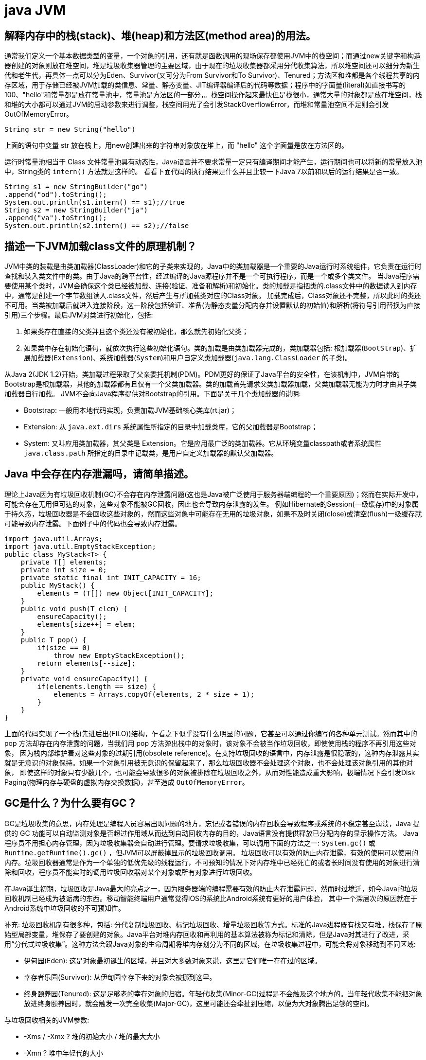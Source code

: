 [[guide-jvm]]
= java JVM

[[guide-jvm-1]]
== 解释内存中的栈(stack)、堆(heap)和方法区(method area)的用法。


通常我们定义一个基本数据类型的变量，一个对象的引用，还有就是函数调用的现场保存都使用JVM中的栈空间；而通过new关键字和构造器创建的对象则放在堆空间，堆是垃圾收集器管理的主要区域，由于现在的垃圾收集器都采用分代收集算法，所以堆空间还可以细分为新生代和老生代，再具体一点可以分为Eden、Survivor(又可分为From Survivor和To Survivor)、Tenured；方法区和堆都是各个线程共享的内存区域，用于存储已经被JVM加载的类信息、常量、静态变量、JIT编译器编译后的代码等数据；程序中的字面量(literal)如直接书写的100、"hello"和常量都是放在常量池中，常量池是方法区的一部分，。栈空间操作起来最快但是栈很小，通常大量的对象都是放在堆空间，栈和堆的大小都可以通过JVM的启动参数来进行调整，栈空间用光了会引发StackOverflowError，而堆和常量池空间不足则会引发OutOfMemoryError。

[source,java]
----
String str = new String("hello")
----

上面的语句中变量 str 放在栈上，用new创建出来的字符串对象放在堆上，而 "hello" 这个字面量是放在方法区的。

运行时常量池相当于 Class 文件常量池具有动态性，Java语言并不要求常量一定只有编译期间才能产生，运行期间也可以将新的常量放入池中，String类的 `intern()` 方法就是这样的。
看看下面代码的执行结果是什么并且比较一下Java 7以前和以后的运行结果是否一致。

[source,java]
----
String s1 = new StringBuilder("go")
.append("od").toString();
System.out.println(s1.intern() == s1);//true
String s2 = new StringBuilder("ja")
.append("va").toString();
System.out.println(s2.intern() == s2);//false
----

[[guide-jvm-2]]
== 描述一下JVM加载class文件的原理机制？

JVM中类的装载是由类加载器(ClassLoader)和它的子类来实现的，Java中的类加载器是一个重要的Java运行时系统组件，它负责在运行时查找和装入类文件中的类。由于Java的跨平台性，经过编译的Java源程序并不是一个可执行程序，而是一个或多个类文件。
当Java程序需要使用某个类时，JVM会确保这个类已经被加载、连接(验证、准备和解析)和初始化。类的加载是指把类的.class文件中的数据读入到内存中，通常是创建一个字节数组读入.class文件，然后产生与所加载类对应的Class对象。
加载完成后，Class对象还不完整，所以此时的类还不可用。当类被加载后就进入连接阶段，这一阶段包括验证、准备(为静态变量分配内存并设置默认的初始值)和解析(将符号引用替换为直接引用)三个步骤。最后JVM对类进行初始化，包括:

. 如果类存在直接的父类并且这个类还没有被初始化，那么就先初始化父类；
. 如果类中存在初始化语句，就依次执行这些初始化语句。类的加载是由类加载器完成的，类加载器包括: 根加载器(`BootStrap`)、扩展加载器(`Extension`)、系统加载器(`System`)和用户自定义类加载器(`java.lang.ClassLoader` 的子类)。

从Java 2(JDK 1.2)开始，类加载过程采取了父亲委托机制(PDM)。PDM更好的保证了Java平台的安全性，在该机制中，JVM自带的Bootstrap是根加载器，其他的加载器都有且仅有一个父类加载器。类的加载首先请求父类加载器加载，父类加载器无能为力时才由其子类加载器自行加载。
JVM不会向Java程序提供对Bootstrap的引用。下面是关于几个类加载器的说明:

* Bootstrap: 一般用本地代码实现，负责加载JVM基础核心类库(rt.jar)；
* Extension: 从 `java.ext.dirs` 系统属性所指定的目录中加载类库，它的父加载器是Bootstrap；
* System: 又叫应用类加载器，其父类是 Extension。它是应用最广泛的类加载器。它从环境变量classpath或者系统属性 `java.class.path` 所指定的目录中记载类，是用户自定义加载器的默认父加载器。

[[guide-jvm-3]]
== Java 中会存在内存泄漏吗，请简单描述。

理论上Java因为有垃圾回收机制(GC)不会存在内存泄露问题(这也是Java被广泛使用于服务器端编程的一个重要原因)；然而在实际开发中，可能会存在无用但可达的对象，这些对象不能被GC回收，因此也会导致内存泄露的发生。
例如Hibernate的Session(一级缓存)中的对象属于持久态，垃圾回收器是不会回收这些对象的，然而这些对象中可能存在无用的垃圾对象，如果不及时关闭(close)或清空(flush)一级缓存就可能导致内存泄露。下面例子中的代码也会导致内存泄露。

[source,java]
----
import java.util.Arrays;
import java.util.EmptyStackException;
public class MyStack<T> {
    private T[] elements;
    private int size = 0;
    private static final int INIT_CAPACITY = 16;
    public MyStack() {
        elements = (T[]) new Object[INIT_CAPACITY];
    }
    public void push(T elem) {
        ensureCapacity();
        elements[size++] = elem;
    }
    public T pop() {
        if(size == 0)
            throw new EmptyStackException();
        return elements[--size];
    }
    private void ensureCapacity() {
        if(elements.length == size) {
            elements = Arrays.copyOf(elements, 2 * size + 1);
        }
    }
}
----

上面的代码实现了一个栈(先进后出(FILO))结构，乍看之下似乎没有什么明显的问题，它甚至可以通过你编写的各种单元测试。然而其中的 pop 方法却存在内存泄露的问题，当我们用 pop 方法弹出栈中的对象时，该对象不会被当作垃圾回收，即使使用栈的程序不再引用这些对象，
因为栈内部维护着对这些对象的过期引用(obsolete reference)。在支持垃圾回收的语言中，内存泄露是很隐蔽的，这种内存泄露其实就是无意识的对象保持。如果一个对象引用被无意识的保留起来了，那么垃圾回收器不会处理这个对象，也不会处理该对象引用的其他对象，
即使这样的对象只有少数几个，也可能会导致很多的对象被排除在垃圾回收之外，从而对性能造成重大影响，极端情况下会引发Disk Paging(物理内存与硬盘的虚拟内存交换数据)，甚至造成 `OutOfMemoryError`。

[[guide-jvm-4]]
== GC是什么？为什么要有GC？

GC是垃圾收集的意思，内存处理是编程人员容易出现问题的地方，忘记或者错误的内存回收会导致程序或系统的不稳定甚至崩溃，Java 提供的 GC 功能可以自动监测对象是否超过作用域从而达到自动回收内存的目的，Java语言没有提供释放已分配内存的显示操作方法。
Java程序员不用担心内存管理，因为垃圾收集器会自动进行管理。要请求垃圾收集，可以调用下面的方法之一: `System.gc()` 或 `Runtime.getRuntime().gc()` ，但JVM可以屏蔽掉显示的垃圾回收调用。
垃圾回收可以有效的防止内存泄露，有效的使用可以使用的内存。垃圾回收器通常是作为一个单独的低优先级的线程运行，不可预知的情况下对内存堆中已经死亡的或者长时间没有使用的对象进行清除和回收，程序员不能实时的调用垃圾回收器对某个对象或所有对象进行垃圾回收。

在Java诞生初期，垃圾回收是Java最大的亮点之一，因为服务器端的编程需要有效的防止内存泄露问题，然而时过境迁，如今Java的垃圾回收机制已经成为被诟病的东西。移动智能终端用户通常觉得iOS的系统比Android系统有更好的用户体验， 其中一个深层次的原因就在于Android系统中垃圾回收的不可预知性。

补充: 垃圾回收机制有很多种，包括: 分代复制垃圾回收、标记垃圾回收、增量垃圾回收等方式。标准的Java进程既有栈又有堆。栈保存了原始型局部变量，堆保存了要创建的对象。Java平台对堆内存回收和再利用的基本算法被称为标记和清除，但是Java对其进行了改进，采用“分代式垃圾收集”。这种方法会跟Java对象的生命周期将堆内存划分为不同的区域，在垃圾收集过程中，可能会将对象移动到不同区域:

* 伊甸园(Eden): 这是对象最初诞生的区域，并且对大多数对象来说，这里是它们唯一存在过的区域。
* 幸存者乐园(Survivor): 从伊甸园幸存下来的对象会被挪到这里。
* 终身颐养园(Tenured): 这是足够老的幸存对象的归宿。年轻代收集(Minor-GC)过程是不会触及这个地方的。当年轻代收集不能把对象放进终身颐养园时，就会触发一次完全收集(Major-GC)，这里可能还会牵扯到压缩，以便为大对象腾出足够的空间。

与垃圾回收相关的JVM参数:

* -Xms / -Xmx ? 堆的初始大小 / 堆的最大大小
* -Xmn ? 堆中年轻代的大小
* -XX:-DisableExplicitGC ? 让System.gc()不产生任何作用
* -XX:+PrintGCDetails ? 打印GC的细节
* -XX:+PrintGCDateStamps ? 打印GC操作的时间戳
* -XX:NewSize / XX:MaxNewSize ? 设置新生代大小/新生代最大大小
* -XX:NewRatio ? 可以设置老生代和新生代的比例
* -XX:PrintTenuringDistribution ? 设置每次新生代GC后输出幸存者乐园中对象年龄的分布
* -XX:InitialTenuringThreshold / -XX:MaxTenuringThreshold: 设置老年代阀值的初始值和最大值
* -XX:TargetSurvivorRatio: 设置幸存区的目标使用率

[[guide-jvm-5]]
== 对哪些区域回收


Java运行时数据区域: 程序计数器、JVM栈、本地方法栈、方法区和堆。

由于程序计数器、JVM栈、本地方法栈3个区域随线程而生随线程而灭，对这几个区域内存的回收和分配具有确定性。而方法区和堆则不一样，程序需要在运行时才知道创建哪些对象，对这部分内存的分配是动态的，GC关注的也就是这部分内存。

[[guide-jvm-6]]
== 主动GC

调用system.gc() Runtime.getRuntime.gc()

[[guide-jvm-7]]
== 垃圾回收

释放那些不在持有任何引用的对象的内存

[[guide-jvm-8]]
== 怎样判断是否需要收集

* 引用计数法: 对象没有任何引用与之关联(无法解决循环引用)

ext: Python使用引用计数法

* 可达性分析法: 通过一组称为GC Root的对象为起点,从这些节点向下搜索，如果某对象不能从这些根对象的一个(至少一个)所到达,则判定该对象应当回收。

ext: 可作为GCRoot的对象: 虚拟机栈中引用的对象。方法区中类静态属性引用的对象，方法区中类常量引用的对象，本地方法栈中JNI引用的对象

[[guide-jvm-9]]
== 对象的自我救赎

即使在可达性算法中判定为不可达时，也并非一定被回收。对象存在自我救赎的可能。要真正宣告对象的死亡，需要经历2次标记的过程。如果对象经过可达性分析法发现不可达时，对象将被第一次标记被进行筛选，筛选的条件是此对象是否有必要执行 `finalize` 方法。
如果对象没有重写 `finalize` 方法或 `finalize` 方法已经被 JVM 调用过，则判定为不需要执行。

如果对象被判定为需要执行 `finalize` 方法，该对象将被放置在一个叫做 F-Queue 的队列中，JVM会建立一个低优先级的线程执行 `finalize` 方法，如果对象想要完成自我救赎需要在 `finalize` 方法中与引用链上的对象关联，比如把自己也就是this赋值给某个类变量。
当GC第二次对F-Queue中对象标记时，该对象将被移出“即将回收”的集合，完成自我救赎。简言之，finalize方法是对象逃脱死亡命运的最后机会，并且任何对象的finalize方法只会被JVM调用一次。

[[guide-jvm-10]]
== 垃圾回收算法

Mark-Sweep 法: 标记清除法 容易产生内存碎片，导致分配较大对象时没有足够的连续内存空间而提前出发GC。这里涉及到另一个问题，即对象创建时的内存分配，对象创建内存分配主要有2种方法，分别是指针碰撞法和空闲列表法。指针碰撞法: 使用的内存在一侧，空闲的在另一侧，中间使用一个指针作为分界点指示器，对象内存分配时只要指针向空闲的移动对象大小的距离即可。
空闲列表法: 使用的和空闲的内存相互交错无法进行指针碰撞，JVM必须维护一个列表记录哪些内存块可用，分配时从列表中找出一个足够的分配给对象，并更新列表记录。所以，当采用Mark-Sweep算法的垃圾回收器时，内存分配通常采用空闲列表法。

Copy法：将内存分为2块，每次使用其中的一块，当一块满了，将存活的对象复制到另一块，把使用过的那一块一次性清除。显然，Copy法解决了内存碎片的问题，但算法的代价是内存缩小为原来的一半。现代的垃圾收集器对新生代采用的正是Copy算法。但通常不执行1:1的策略，HotSpot虚拟机默认Eden区Survivor区8:1。每次使用Eden和其中一块Survivor区。也就是说新生代可用内存为新生代内存空间的90%。

Mark-Compact法：标记整理法。它的第一阶段与Mark-Sweep法一样，但不直接清除，而是将存活对象向一端移动，然后清除端边界以外的内存，这样也不存在内存碎片。

分代收集算法：将堆内存划分为新生代，老年代，根据新生代老年代的特点选取不同的收集算法。因为新生代对象大多朝生夕死，而老年代对象存活率高，没有额外空间进行分配担保，通常对新生代执行复制算法，老年代执行Mark-Sweep算法或Mark-Compact算法。

[[guide-jvm-11]]
== 垃圾收集器

* Serial： 串行垃圾回收器，他为单线程环境设计且只使用一个线程进行垃圾回收，会暂停所有用户线程，所以不适用于服务器环境
* Parallel:并行垃圾回收器，多个垃圾收集线程并行工作，此时用户线程是暂停的，适用于科学计算/大数据处理首台处理等弱交互场景
* CMS:并发垃圾回收器。用户线程和垃圾收集线程同时执行(不一定是并行，可能交替执行)，不需要停顿用户线程。互联网公司多用它，适用于对响应时间有要求的场景。
* G1:G1垃圾回收器将堆内存分割成不同的区域然后并发的对其进行垃圾回收。
* ZGC(java11，12)

通常来说，新生代老年代使用不同的垃圾收集器。新生代的垃圾收集器有 `Serial`(单线程)、`ParNew`(Serial的多线程版本)、`ParallelScavenge`(吞吐量优先的垃圾收集器)，老年代有 `SerialOld`(单线程老年代)、`ParallelOld`(与 `ParallelScavenge` 搭配的多线程执行标记整理算法的老年代收集器)、CMS(标记清除算法，容易产生内存碎片，可以开启内存整理的参数)，以及当前最先进的垃圾收集器G1，G1通常面向服务器端的垃圾收集器，
在我自己的Java应用程序中通过 `-XX:+PrintGCDetails`，发现自己的垃圾收集器是使用了 `ParallelScavenge+ParallelOld` 的组合。

[[guide-jvm-12]]
== 不同垃圾回收算法对比

* 标记清除法(Mark-Sweeping):易产生内存碎片
* 复制回收法(Copying)：为了解决Mark-Sweep法而提出,内存空间减至一半
* 标记压缩法(Mark-Compact):为了解决Copying法的缺陷,标记后移动到一端再清除
* 分代回收法(GenerationalCollection):新生代对象存活周期短,需要大量回收对象,需要复制的少,执行copy算法;老年代对象存活周期相对长,回收少量对象,执行mark-compact算法.新生代划分：较大的eden区 和 2个survivor区

[[guide-jvm-13]]
== 内存分配

* 新生代的三部分 |Eden Space|From Space|To Space|，对象主要分配在新生代的Eden区
* 大对象直接进入老年代

大对象比如大数组直接进入老年代，可通过虚拟机参数 `-XX:PretenureSizeThreshold` 参数设置

* 长期存活的对象进入老年代
ext：虚拟机为每个对象定义一个年龄计数器，如果对象在Eden区出生并经过一次MinorGC仍然存活，将其移入Survivor的To区，GC完成标记互换后，相当于存活的对象进入From区，对象年龄加1，当增加到默认15岁时，晋升老年代。可通过-XX：MaxTenuringThreshold设置

* GC的过程：GC开始前，对象只存在于Eden区和From区，To区逻辑上始终为空。对象分配在Eden区，Eden区空间不足，发起MinorGC，将Eden区所有存活的对象复制到To区，From区存活的对象根据年龄判断去向，若到达年龄阈值移入老年代，否则也移入To区，GC完成后Eden区和From区被清空，From区和To区标记互换。对象每在Survivor区躲过一次MinorGC年龄加一。MinorGC将重复这样的过程，直到To区被填满，To区满了以后，将把所有对象移入老年代。
* 动态对象年龄判定 suvivor区相同年龄对象总和大于suvivor区空间的一半,年龄大于等于该值的对象直接进入老年代
* 空间分配担保 在MinorGC开始前，虚拟机检查老年代最大可用连续空间是否大于新生代所有对象总空间，如果成立，MinorGC可以确保是安全的。否则，虚拟机会查看HandlePromotionFailure设置值是否允许担保失败，如果允许，继续查看老年代最大可用连续空间是否大于历次晋升到老年代对象的平均大小，如果大于则尝试MinorGC，尽管这次MinorGC是有风险的。如果小于，或者HandlerPromotionFailure设置不允许，则要改为FullGC。
* 新生代的回收称为MinorGC,对老年代的回收成为MajorGC又名FullGC

[[guide-jvm-14]]
== 关于GC的虚拟机参数

GC相关

* -XX:NewSize和-XX:MaxNewSize 新生代大小
* -XX:SurvivorRatio Eden和其中一个survivor的比值
* -XX：PretenureSizeThreshold 大对象进入老年代的阈值
* -XX:MaxTenuringThreshold 晋升老年代的对象年龄

收集器设置
* -XX:+UseSerialGC:设置串行收集器
* -XX:+UseParallelGC:设置并行收集器
* -XX:+UseParalledlOldGC:设置并行年老代收集器
* -XX:+UseConcMarkSweepGC:设置并发收集器

堆大小设置

* -Xmx:最大堆大小
* -Xms:初始堆大小(最小内存值)
* -Xmn:年轻代大小
* -XXSurvivorRatio:3 意思是Eden:Survivor=3:2
* -Xss栈容量

垃圾回收统计信息

* -XX:+PrintGC 输出GC日志
* -XX:+PrintGCDetails 输出GC的详细日志

[[guide-jvm-15]]
== 方法区的回收

方法区通常会与永久代划等号，实际上二者并不等价，只不过是HotSpot虚拟机设计者用永久代实现方法区，并将GC分代扩展至方法区。
永久代垃圾回收通常包括两部分内容：废弃常量和无用的类。常量的回收与堆区对象的回收类似，当没有其他地方引用该字面量时，如果有必要，将被清理出常量池。

判定无用的类的3个条件：

. 该类的所有实例都已经被回收，也就是说堆中不存在该类的任何实例
. 加载该类的ClassLoader已经被回收
. 该类对应的java.lang.Class对象没有在任何地方被引用，无法在任何地方通过反射访问该类的方法。

当然，这也仅仅是判定，不代表立即卸载该类。

[[guide-jvm-16]]
== JVM工具

命令行

. jps(jvm processor status)虚拟机进程状况工具
. jstat(jvm statistics monitoring)统计信息监视
. jinfo(configuration info for java)配置信息工具
. jmap(memory map for java)Java内存映射工具
. jhat(JVM Heap Analysis Tool)虚拟机堆转储快照分析工具
. jstack(Stack Trace for Java)Java堆栈跟踪工具
. HSDIS：JIT生成代码反汇编

可视化

. JConsole(Java Monitoring and Management Console):Java监视与管理控制台
. VisualVM(All-in-one Java Troubleshooting Tool):多合一故障处理工具

[[guide-jvm-17]]
== JVM内存结构

. 堆:新生代和年老代
. 方法区(非堆):持久代, 代码缓存, 线程共享
. JVM栈:中间结果,局部变量,线程隔离
. 本地栈:本地方法(非Java代码)
. 程序计数器 ：线程私有，每个线程都有自己独立的程序计数器，用来指示下一条指令的地址
. 注：持久代Java8消失, 取代的称为元空间(本地堆内存的一部分)

[[guide-jvm-18]]
== JVM的方法区

与堆一样，是线程共享的区域。方法区中存储：被虚拟机加载的类信息，常量，静态变量，JIT编译后的代码等数据。参见我是一个Java Class。

[[guide-jvm-19]]
== Java类加载器

一个jvm中默认的 classloader 有 Bootstrap ClassLoader、Extension ClassLoader、App ClassLoader，分别各司其职：

. Bootstrap ClassLoader(引导类加载器) 负责加载java基础类，主要是 %JRE_HOME/lib/目录下的rt.jar、resources.jar、charsets.jar等
. Extension ClassLoader(扩展类加载器) 负责加载java扩展类，主要是 %JRE_HOME/lib/ext目录下的jar等
. App ClassLoader(系统类加载器) 负责加载当前java应用的classpath中的所有类。

classloader 加载类用的是全盘负责委托机制。 所谓全盘负责，即是当一个classloader加载一个Class的时候，这个Class所依赖的和引用的所有 Class也由这个classloader负责载入，除非是显式的使用另外一个classloader载入。

所以，当我们自定义的classloader加载成功了com.company.MyClass以后，MyClass里所有依赖的class都由这个classLoader来加载完成。

[[guide-jvm-20]]
== 64 位 JVM 中，int 的长度是多大？

Java 中，int 类型变量的长度是一个固定值，与平台无关，都是 32 位。意思就是说，在 32 位 和 64 位 的Java 虚拟机中，int 类型的长度是相同的。

[[guide-jvm-21]]
== Serial 与 Parallel GC之间的不同之处？

Serial 与 Parallel 在GC执行的时候都会引起 stop-the-world。它们之间主要不同 serial 收集器是默认的复制收集器，执行 GC 的时候只有一个线程，而 parallel 收集器使用多个 GC 线程来执行。

[[guide-jvm-22]]
== Java 中 WeakReference 与 SoftReference的区别？

Java中一共有四种类型的引用。`StrongReference`、 `SoftReference`、 `WeakReference` 以及 `PhantomReference`。

StrongReference：Java 的默认引用实现, 它会尽可能长时间的存活于 JVM 内，当没有任何对象指向它时将会被GC回收

SoftReference：尽可能长时间保留引用，直到JVM内存不足，适合某些缓存应用

WeakReference：顾名思义, 是一个弱引用, 当所引用的对象在 JVM 内不再有强引用时, 下一次将被GC回收

PhantomReference：它是最弱的一种引用关系，也无法通过PhantomReference取得对象的实例。仅用来当该对象被回收时收到一个通知

虽然 WeakReference 与 SoftReference 都有利于提高 GC 和 内存的效率，但是 WeakReference ，一旦失去最后一个强引用，就会被 GC 回收，而 SoftReference 会尽可能长的保留引用直到 JVM 内存不足时才会被回收(虚拟机保证), 这一特性使得 SoftReference 非常适合缓存应用。

[[guide-jvm-23]]
== WeakHashMap 是怎么工作的？

WeakHashMap 的工作与正常的 HashMap 类似，但是使用弱引用作为 key，意思就是当 key 对象没有任何引用时，key/value 将会被回收。

[[guide-jvm-24]]
== JVM 选项 -XX:+UseCompressedOops 有什么作用？为什么要使用？

当你将你的应用从 32 位的 JVM 迁移到 64 位的 JVM 时，由于对象的指针从 32 位增加到了 64 位，因此堆内存会突然增加，差不多要翻倍。这也会对 CPU 缓存(容量比内存小很多)的数据产生不利的影响。因为，迁移到 64 位的 JVM 主要动机在于可以指定最大堆大小，
通过压缩 OOP 可以节省一定的内存。通过 -XX:+UseCompressedOops 选项，JVM 会使用 32 位的 OOP，而不是 64 位的 OOP。

[[guide-jvm-25]]
== 怎样通过 Java 程序来判断 JVM 是 32 位 还是 64 位？

你可以检查某些系统属性如 `sun.arch.data.model` 或 os.arch 来获取该信息。

[[guide-jvm-26]]
== 32 位 JVM 和 64 位 JVM 的最大堆内存分别是多数？

理论上说上 32 位的 JVM 堆内存可以到达 2^32，即 4GB，但实际上会比这个小很多。不同操作系统之间不同，如 Windows 系统大约 1.5 GB，Solaris 大约 3GB。64 位 JVM允许指定最大的堆内存，理论上可以达到 2^64，这是一个非常大的数字，实际上你可以指定堆内存大小到 100GB。甚至有的 JVM，如 Azul，堆内存到 1000G 都是可能的。

[[guide-jvm-27]]
== JRE、JDK、JVM 及 JIT 之间有什么不同？

JRE 代表 Java 运行时(Java run-time)，是运行 Java 应用所必须的。JDK 代表 Java 开发工具(Java development kit)，是 Java 程序的开发工具，如 Java 编译器，它也包含 JRE。JVM 代表 Java 虚拟机(Java virtual machine)，它的责任是运行 Java 应用。JIT 代表即时编译(Just In Time compilation)，当代码执行的次数超过一定的阈值时，会将 Java 字节码转换为本地代码，如，主要的热点代码会被准换为本地代码，这样有利大幅度提高 Java 应用的性能。

image::http://study.jcohy.com/images/guide-12.jpg[]

[[guide-jvm-28]]
== 解释 Java 堆空间及 GC？

当通过 Java 命令启动 Java 进程的时候，会为它分配内存。内存的一部分用于创建堆空间，当程序中创建对象的时候，就从对空间中分配内存。GC 是 JVM 内部的一个后台进程，回收无效对象的内存用于将来的分配。

[[guide-jvm-29]]
== 你能保证 GC 执行吗？

不能，虽然你可以调用 `System.gc()` 或者 `Runtime.getRuntime().gc()`，但是没有办法保证 GC 的执行。


[[guide-jvm-30]]
== 怎么获取 Java 程序使用的内存？堆使用的百分比？

可以通过 `java.lang.Runtime` 类中与内存相关方法来获取剩余的内存，总内存及最大堆内存。通过这些方法你也可以获取到堆使用的百分比及堆内存的剩余空间。`Runtime.freeMemory()` 方法返回剩余空间的字节数，`Runtime.totalMemory()` 方法总内存的字节数，`Runtime.maxMemory()` 返回最大内存的字节数。

[[guide-jvm-31]]
== Java 中堆和栈有什么区别？

JVM 中堆和栈属于不同的内存区域，使用目的也不同。栈常用于保存方法帧和局部变量，而对象总是在堆上分配。栈通常都比堆小，也不会在多个线程之间共享，而堆被整个 JVM 的所有线程共享。

[[guide-jvm-32]]
== JVM调优

使用工具 `Jconsol`、`VisualVM`、`JProfiler` 等

**堆信息查看**

可查看堆空间大小分配(年轻代、年老代、持久代分配)
提供即时的垃圾回收功能
垃圾监控(长时间监控回收情况)

查看堆内类、对象信息查看：数量、类型等

对象引用情况查看

有了堆信息查看方面的功能，我们一般可以顺利解决以下问题：

年老代年轻代大小划分是否合理
内存泄漏
垃圾回收算法设置是否合理

**线程监控**

线程信息监控：系统线程数量。
线程状态监控：各个线程都处在什么样的状态下

Dump线程详细信息：查看线程内部运行情况
死锁检查

热点分析

CPU热点：检查系统哪些方法占用的大量CPU时间
内存热点：检查哪些对象在系统中数量最大(一定时间内存活对象和销毁对象一起统计)

快照

系统两个不同运行时刻，对象(或类、线程等)的不同

举例说，我要检查系统进行垃圾回收以后，是否还有该收回的对象被遗漏下来的了。那么，我可以在进行垃圾回收前后，分别进行一次堆情况的快照，然后对比两次快照的对象情况。

**内存泄漏检查**

年老代堆空间被占满

持久代被占满

堆栈溢出

线程堆栈满

系统内存被占满

[[guide-jvm-33]]
== Java中有内存泄漏吗？

内存泄露的定义: 当某些对象不再被应用程序所使用,但是由于仍然被引用而导致垃圾收集器不能释放。

内存泄漏的原因：对象的生命周期不同。比如说对象A引用了对象B. A的生命周期比B的要长得多，当对象B在应用程序中不会再被使用以后, 对象 A 仍然持有着B的引用. (根据虚拟机规范)在这种情况下GC不能将B从内存中释放。这种情况很可能会引起内存问题，倘若A还持有着其他对象的引用,那么这些被引用的(无用)对象也不会被回收,并占用着内存空间。甚至有可能B也持有一大堆其他对象的引用。这些对象由于被B所引用,也不会被垃圾收集器所回收，所有这些无用的对象将消耗大量宝贵的内存空间。并可能导致内存泄漏。

怎样防止：

* 当心集合类, 比如HashMap, ArrayList等,因为这是最容易发生内存泄露的地方.当集合对象被声明为static时,他们的生命周期一般和整个应用程序一样长。


[[guide-jvm-34]]
== OOM


* java.lang.StackOverflowError
* java.lang.OutOfMemoryError:java heap space
* java.lang.OutOfMemoryError:GC overhead limit exceeded
* java.lang.OutOfMemoryError:Direct buffer memoer
* java.lang.OutOfMemoryError:unable to create new native thread
* java.lang.OutOfMemoryError:Metaspace

内存溢出的空间：Permanent Generation和Heap Space，也就是永久代和堆区

* 永久代的OOM

解决办法有2种：

. 通过虚拟机参数-XX：PermSize和-XX：MaxPermSize调整永久代大小
. 清理程序中的重复的Jar文件，减少类的重复加载

* 堆区的溢出

发生这种问题的原因是java虚拟机创建的对象太多，在进行垃圾回收之间，虚拟机分配的到堆内存空间已经用满了，与Heap Space的size有关。解决这类问题有两种思路：

. 检查程序，看是否存在死循环或不必要地重复创建大量对象，定位原因，修改程序和算法。
. 通过虚拟机参数-Xms和-Xmx设置初始堆和最大堆的大小

[[guide-jvm-35]]
== DirectMemory直接内存

直接内存并不是Java虚拟机规范定义的内存区域的一部分，但是这部分内存也被频繁使用，而且也可能导致OOM异常的出现。

JDK1.4引入了 NIO，这是一种基于通道和缓冲区的非阻塞IO模式，它可以使用Native函数库分配直接堆外内存，然后通过一个存储在Java堆中的 `DirectByteBuffer` 对象作为这块内存的引用进行操作，使得在某些场合显著提高性能，因为它避免了在Java堆和本地堆之间来回复制数据。

[[guide-jvm-36]]
== 双亲委派模型中的方法

`findLoadedClass()`,`LoadClass()`,`findBootstrapClassOrNull()`,`findClass()`,`resolveClass()`

[[guide-jvm-37]]
== IO模型


一般来说 I/O 模型可以分为：同步阻塞，同步非阻塞，异步阻塞，异步非阻塞 四种IO模型

* 同步阻塞 IO ：
在此种方式下，用户进程在发起一个 IO 操作以后，必须等待 IO 操作的完成，只有当真正完成了 IO 操作以后，用户进程才能运行。 JAVA传统的 IO 模型属于此种方式！

* 同步非阻塞 IO:
在此种方式下，用户进程发起一个 IO 操作以后可返回做其它事情，但是用户进程需要时不时的询问 IO 操作是否就绪，这就要求用户进程不停的去询问，从而引入不必要的 CPU 资源浪费。其中目前 JAVA 的 NIO 就属于同步非阻塞 IO 。

* 异步阻塞 IO ：
此种方式下是指应用发起一个 IO 操作以后，不等待内核 IO 操作的完成，等内核完成 IO 操作以后会通知应用程序，这其实就是同步和异步最关键的区别，同步必须等待或者主动的去询问 IO 是否完成，那么为什么说是阻塞的呢？因为此时是通过 select 系统调用来完成的，而 select 函数本身的实现方式是阻塞的，而采用 select 函数有个好处就是它可以同时监听多个文件句柄，从而提高系统的并发性！

* 异步非阻塞 IO:
在此种模式下，用户进程只需要发起一个 IO 操作然后立即返回，等 IO 操作真正的完成以后，应用程序会得到 IO 操作完成的通知，此时用户进程只需要对数据进行处理就好了，不需要进行实际的 IO 读写操作，因为 真正的 IO读取或者写入操作已经由 内核完成了。目前 Java7的AIO正是此种类型。

BIO即同步阻塞IO，适用于连接数目较小且固定的架构，这种方式对服务器资源要求比较高，并发局限于应用中，JDK1.4之前的唯一选择，但程序直观、简单、易理解。

NIO即同步非阻塞IO，适用于连接数目多且连接比较短的架构，比如聊天服务器，并发局限于应用中，编程比较复杂，JDK1.4开始支持。

AIO即异步非阻塞IO，适用于连接数目多且连接比较长的架构，如相册服务器，充分调用OS参与并发操作，编程比较复杂，JDK1.7开始支持

[[guide-jvm-38]]
== 类加载器按照层次，从顶层到底层，分别加载哪些类？

* 启动类加载器：负责将存放在JAVA_HOME/lib下的，或者被－Xbootclasspath参数所指定的路径中的，并且是虚拟机识别的类库加载到虚拟机内存中。启动类加载器无法被Java程序直接引用。
* 扩展类加载器：这个加载器负责加载JAVA_HOME/lib/ext目录中的，或者被java.ext.dirs系统变量所指定的路径中的所有类库，开发者可以直接使用扩展类加载器
* 应用程序类加载器：这个加载器是ClassLoader中getSystemClassLoader()方法的返回值，所以一般也称它为系统类加载器。它负责加载用户类路径(Classpath)上所指定的类库，可直接使用这个加载器，如果应用程序没有自定义自己的类加载器，一般情况下这个就是程序中默认的类加载器

实现自己的加载器，只需要继承ClassLoader，并覆盖findClass方法。

在调用loadClass方法时，会先根据委派模型在父加载器中加载，如果加载失败，则会调用自己的findClass方法来完成加载.


[[guide-jvm-39]]
== JVM垃圾回收如何确定垃圾，是否知道什么是GC Roots?

* 1、引用计数法

在Java中，引用和对象是有关联的，如果要操作对象必须引用进行。因此，很显然一个简单的方法是通过引用计数来判断一个对象是否可以被回收，简单说。给对象中添加一个引用计数器，每当有一个地方引用它，计数器值加一，每当一个引用失效时，计数器减一。任何时刻计数器为零的对象就是不可能再被使用的，那么这个对象就是可回收对象。那为什么主流的Java虚拟机里面都没有选用这种算法呢，其中主要的原因是它很难解决对象之间相互循环引用的问题。

* 2、枚举根节点做可达性分析(根搜索路径)

所谓GC Roots 或者说 Tracing GC 的根集合，就是一组必须活跃的引用。

基本思路就是通过一系列名为“GCRoots”的对象作为起始点，从这个被称为GC Roots的对象开始向下搜索，如果一个对象到GC Roots没有任何引用链相连时，则说明此对象不可达，也即给定一个集合的引用作为根出发，通过引用关系遍历对象图，能被遍历到的对象就被判定为存活，没有被遍历到的就自然被判定为死亡。

[[guide-jvm-40]]
== 那些对象可以作为GC Roots


* 虚拟机栈(栈帧中的局部变量区)中引用的对象
* 方法区中的类静态属性引用的对象
* 方法区中常量引用的对象
* 本地方法栈中JNI(native方法)引用的对象

[[guide-jvm-41]]
== 强引用，软引用，弱引用，虚引用

=== 强引用

当内存不足时，JVM开始垃圾回收，对于强引用的对象，就算是出现了OOM也不会对该对象进行回收。

强引用是我们最常见的普通对象引用，只要还有强引用指向一个对象，就能表明对象还“活着”，垃圾收集器不会碰这种对象。在Java中最常见的就是强引用，把一个对象付给一个引用变量，这个引用变量就是一个强引用，当一个对象不黑强引用变量引用时，它处于可达状态，
它是不可能被垃圾回收机制回收的，及时该对象以后永远都不会用到 JVM 也不会回收。因此强引用时造成java内存泄漏的主要原因之一

对于一个普通的对象，如果没有其他的引用关系，只要超过了引用的作用域或者显式的将相应引用赋值为null，一般认为就是可以被垃圾收集的。

=== 软引用

软引用是一种相对弱化了一些的引用，需要用 `java.lang.SoftReference`。类来实现，可以让对象豁免一些垃圾收集。

对于只有软引用的对线来说，当系统内存足够时，不会被回收。当系统内存不足时，会被回收。

=== 弱引用

不管内存够不够用，只要有GC，都被回收。需要使用 `java.lang.refWeakReference` 类实现。

WeakHashMap:

=== 虚引用

虚引用需要使用 `java.lang.ref.PhantomReference` 类实现。

顾名思义，就是形同虚设，与其他几种引用一样，虚引用并不会决定对象的生命周期。

如果一个对象仅持有虚引用，那么它就和没有任何引用一样，在任何时候都可能被垃圾回收机制回收，它不能单独使用也不能通过它访问对象，虚引用必须和引用队列(`RnferenceQueue`)联合使用。

虚引用的主要作用是跟踪对象被垃圾回收的状态，仅仅是提供了一种确保对象被finalize以后，做某些事情的机制

PhantomReference 的 `get` 方法总是返回 `null`，因此无法访问对应的引用对象，其意义在于说明一个对象已经进入 `finalization` 阶段。可以被gc回收，用来实现比 `finalization` 机制更灵活的回收操作。

换句话说，设置虚引用关联的唯一目的，就是在这个对象被收集器回收的时候收到一个系统通知或者后续添加进一步的处理。

java技术允许使用 `finalize()` 方法在垃圾收集器将对象从内存中清除出去之前做必要的清理工作。

image::http://study.jcohy.com/images/guide-13.jpg[]